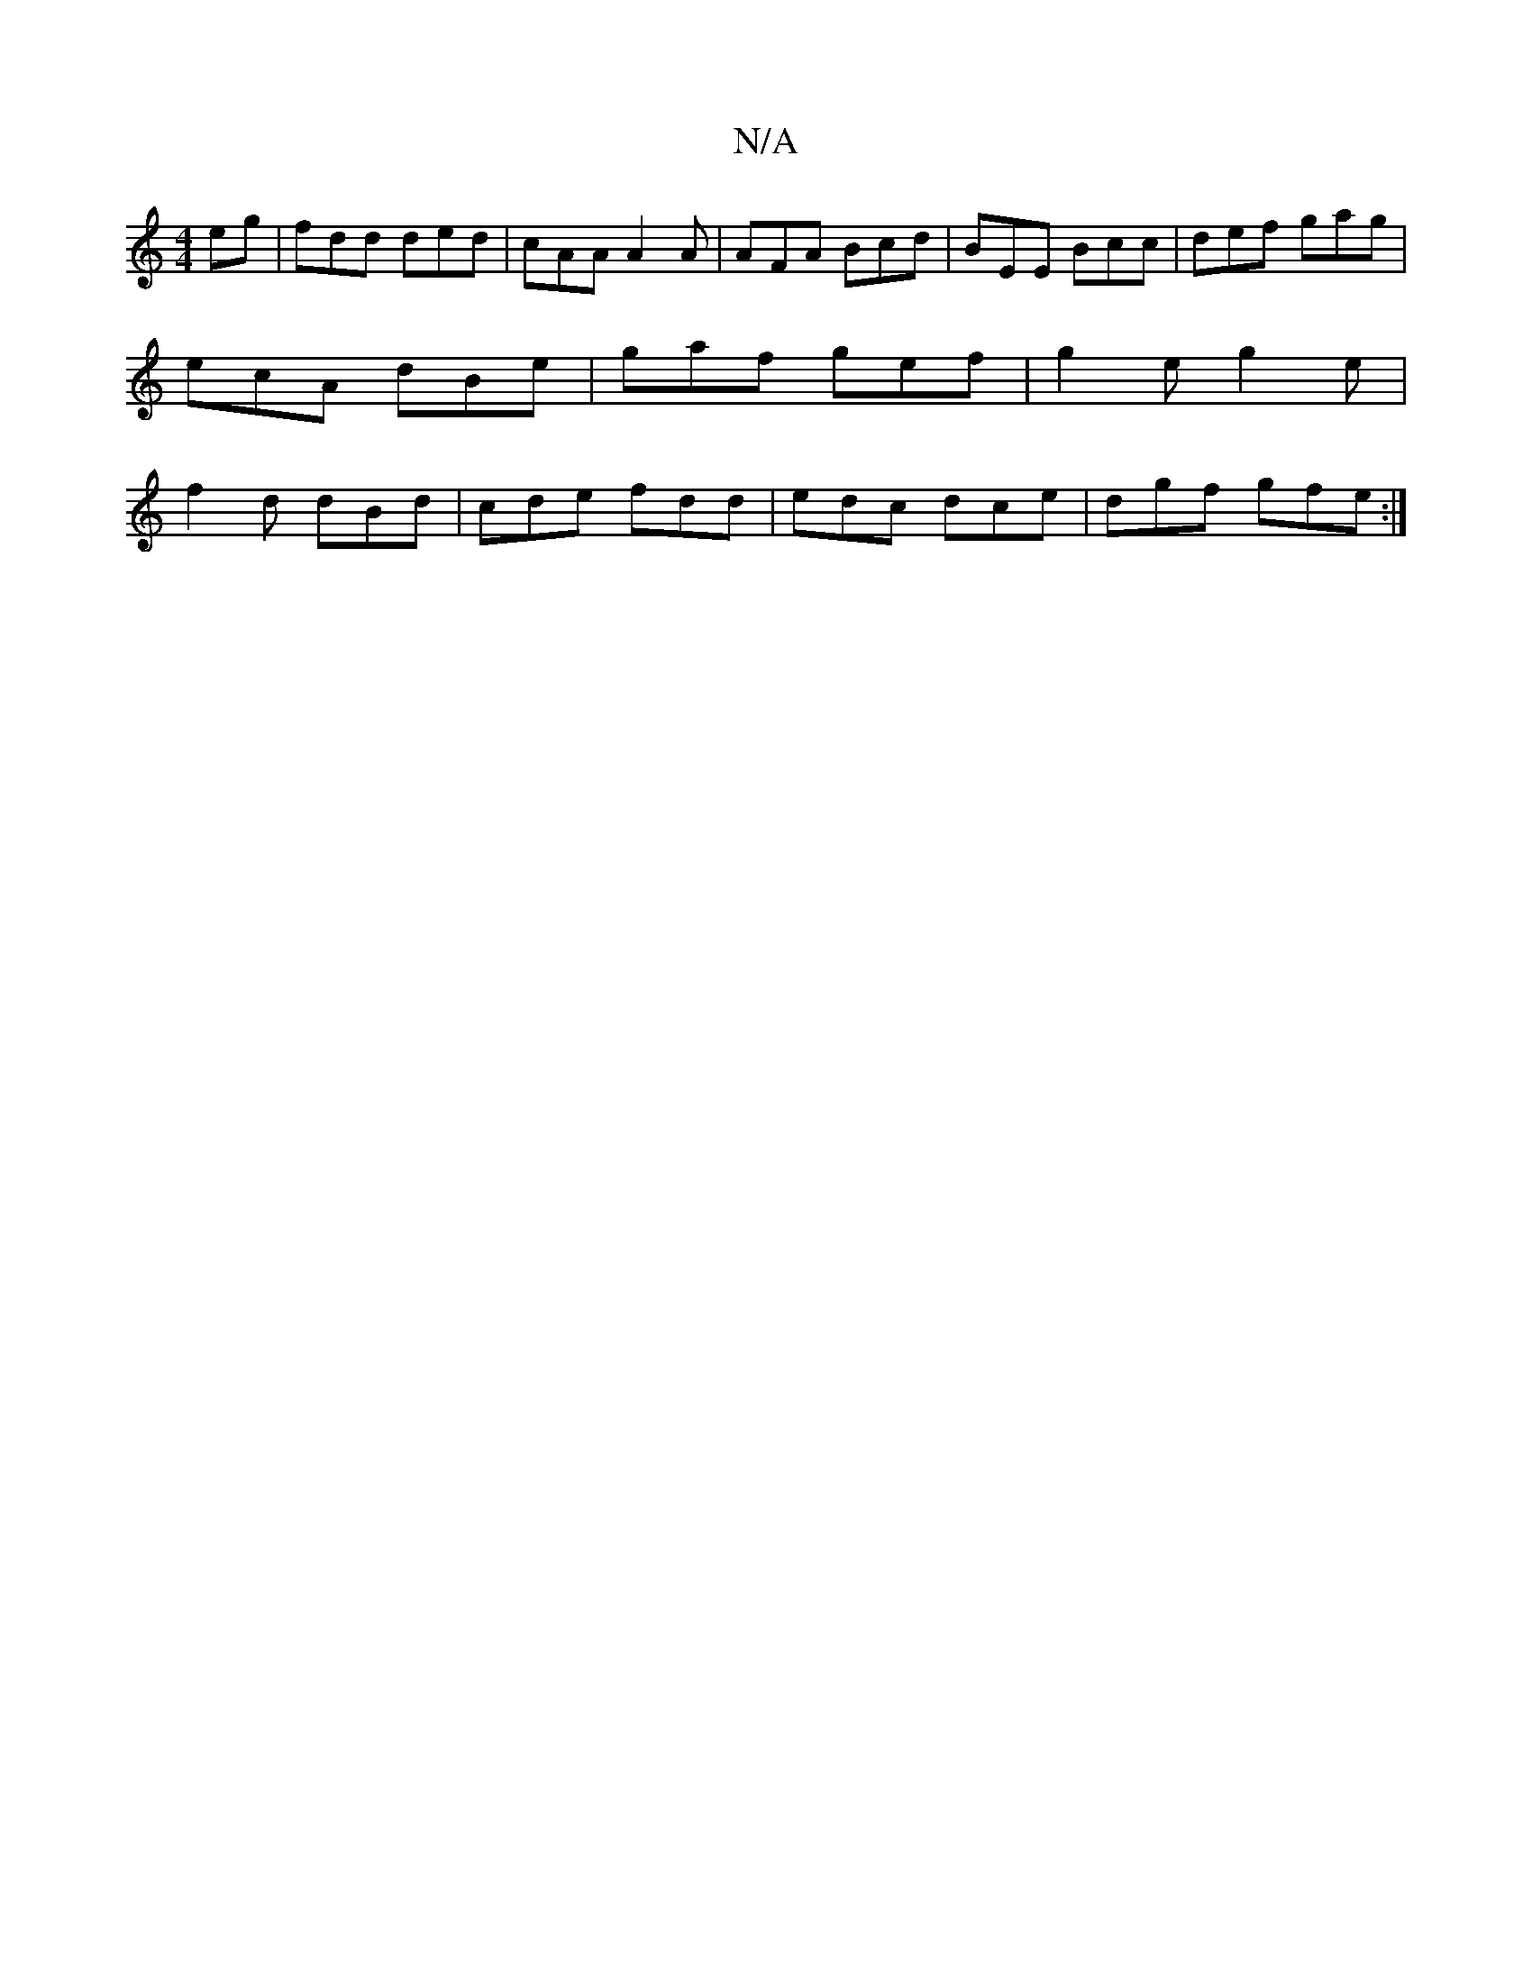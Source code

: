 X:1
T:N/A
M:4/4
R:N/A
K:Cmajor
eg|fdd ded|cAA A2A|AFA Bcd|BEE Bcc|def gag|ecA dBe|gaf gef|g2e g2e|f2d dBd|cde fdd|edc dce|dgf gfe:|

fd|d2c2B2/2A/G/A/|ed G2| D2 A2 B2|B2cd e4 a2ag||

eBBB deee | d2 cF GAFE :b2 be |
A>G (G4) |]

G/A